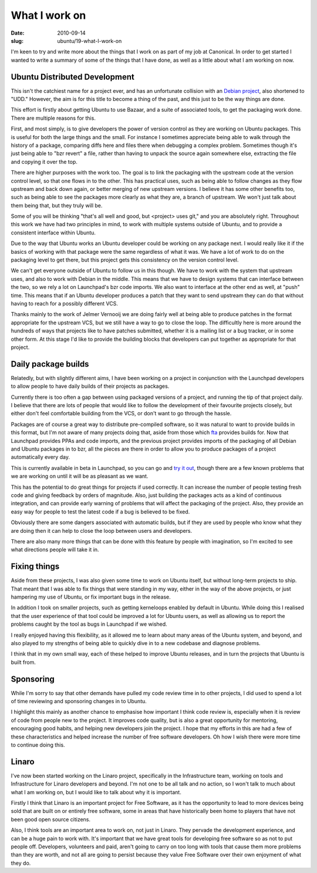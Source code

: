 What I work on
##############

:date: 2010-09-14
:slug: ubuntu/19-what-I-work-on

I'm keen to try and write more about the things that I work on as part of my
job at Canonical. In order to get started I wanted to write a summary of some
of the things that I have done, as well as a little about what I am working on
now.

Ubuntu Distributed Development
------------------------------

This isn't the catchiest name for a project ever, and has an unfortunate collision
with an `Debian project`_, also shortened to "UDD." However, the aim is for this
title to become a thing of the past, and this just to be the way things are done.

.. _Debian project: http://udd.debian.org/

This effort is firstly about getting Ubuntu to use Bazaar, and a suite of associated
tools, to get the packaging work done. There are multiple reasons for this.

First, and most simply, is to give developers the power of version control as they
are working on Ubuntu packages. This is useful for both the large things and the
small. For instance I sometimes appreciate being able to walk through the history
of a package, comparing diffs here and files there when debugging a complex problem.
Sometimes though it's just being able to "bzr revert" a file, rather than having
to unpack the source again somewhere else, extracting the file and copying it over
the top.

There are higher purposes with the work too. The goal is to link the packaging
with the upstream code at the version control level, so that one flows in to
the other. This has practical uses, such as being able to follow changes as
they flow upstream and back down again, or better merging of new upstream
versions. I believe it has some other benefits too, such as being able to see
the packages more clearly as what they are, a branch of upstream. We won't just
talk about them being that, but they truly will be.

Some of you will be thinking "that's all well and good, but <project> uses git,"
and you are absolutely right. Throughout this work we have had two principles
in mind, to work with multiple systems outside of Ubuntu, and to provide a
consistent interface within Ubuntu.

Due to the way that Ubuntu works an Ubuntu developer could be working on any
package next. I would really like it if the basics of working with that package
were the same regardless of what it was. We have a lot of work to do on the
packaging level to get there, but this project gets this consistency on the
version control level.

We can't get everyone outside of Ubuntu to follow us in this though. We have to
work with the system that upstream uses, and also to work with Debian in the
middle. This means that we have to design systems that can interface between
the two, so we rely a lot on Launchpad's bzr code imports. We also want to
interface at the other end as well, at "push" time. This means that if an
Ubuntu developer produces a patch that they want to send upstream they can
do that without having to reach for a possibly different VCS.

Thanks mainly to the work of Jelmer Vernooij we are doing fairly well at being
able to produce patches in the format appropriate for the upstream VCS, but we
still have a way to go to close the loop. The difficultly here is more around
the hundreds of ways that projects like to have patches submitted, whether it
is a mailing list or a bug tracker, or in some other form. At this stage
I'd like to provide the building blocks that developers can put together as
appropriate for that project.

Daily package builds
--------------------

Relatedly, but with slightly different aims, I have been working on a project in
conjunction with the Launchpad developers to allow people to have daily builds of
their projects as packages.

Currently there is too often a gap between using packaged versions of a project,
and running the tip of that project daily. I believe that there are lots of people
that would like to follow the development of their favourite projects closely,
but either don't feel comfortable building from the VCS, or don't want to go through
the hassle.

Packages are of course a great way to distribute pre-compiled software, so it was
natural to want to provide builds in this format, but I'm not aware of many projects
doing that, aside from those which `fta`_ provides builds for. Now that Launchpad
provides PPAs and code imports, and the previous project provides imports of the
packaging of all Debian and Ubuntu packages in to bzr, all the pieces are there
in order to allow you to produce packages of a project automatically every day.

.. _fta: https://launchpad.net/~fta

This is currently available in beta in Launchpad, so you can go and `try it out`_,
though there are a few known problems that we are working on until it will be
as pleasant as we want.

.. _try it out: https://help.launchpad.net/Packaging/SourceBuilds/Recipes

This has the potential to do great things for projects if used correctly. It can
increase the number of people testing fresh code and giving feedback by orders
of magnitude. Also, just building the packages acts as a kind of continuous
integration, and can provide early warning of problems that will affect the
packaging of the project. Also, they provide an easy way for people to test
the latest code if a bug is believed to be fixed.

Obviously there are some dangers associated with automatic builds, but if they
are used by people who know what they are doing then it can help to close
the loop between users and developers.

There are also many more things that can be done with this feature by people
with imagination, so I'm excited to see what directions people will take
it in.

Fixing things
-------------

Aside from these projects, I was also given some time to work on Ubuntu itself,
but without long-term projects to ship. That meant that I was able to fix things
that were standing in my way, either in the way of the above projects, or just
hampering my use of Ubuntu, or fix important bugs in the release.

In addition I took on smaller projects, such as getting kerneloops enabled by
default in Ubuntu. While doing this I realised that the user experience of that
tool could be improved a lot for Ubuntu users, as well as allowing us to report
the problems caught by the tool as bugs in Launchpad if we wished.

I really enjoyed having this flexibility, as it allowed me to learn about many
areas of the Ubuntu system, and beyond, and also played to my strengths of
being able to quickly dive in to a new codebase and diagnose problems.

I think that in my own small way, each of these helped to improve Ubuntu releases,
and in turn the projects that Ubuntu is built from.

Sponsoring
----------

While I'm sorry to say that other demands have pulled my code review time in to
other projects, I did used to spend a lot of time reviewing and sponsoring changes
in to Ubuntu.

I highlight this mainly as another chance to emphasise how important I think code
review is, especially when it is review of code from people new to the project.
It improves code quality, but is also a great opportunity for mentoring,
encouraging good habits, and helping new developers join the project. I hope
that my efforts in this are had a few of these characteristics and helped increase
the number of free software developers. Oh how I wish there were more time to
continue doing this.

Linaro
------

I've now been started working on the Linaro project, specifically in the Infrastructure
team, working on tools and Infrastructure for Linaro developers and beyond. I'm not one
to be all talk and no action, so I won't talk to much about what I am working on, but
I would like to talk about why it is important.

Firstly I think that Linaro is an important project for Free Software, as it has the
opportunity to lead to more devices being sold that are built on or entirely
free software, some in areas that have historically been home to players that have
not been good open source citizens.

Also, I think tools are an important area to work on, not just in Linaro. They pervade
the development experience, and can be a huge pain to work with. It's important that
we have great tools for developing free software so as not to put people off. Developers,
volunteers and paid, aren't going to carry on too long with tools that cause them more
problems than they are worth, and not all are going to persist because they value
Free Software over their own enjoyment of what they do.
